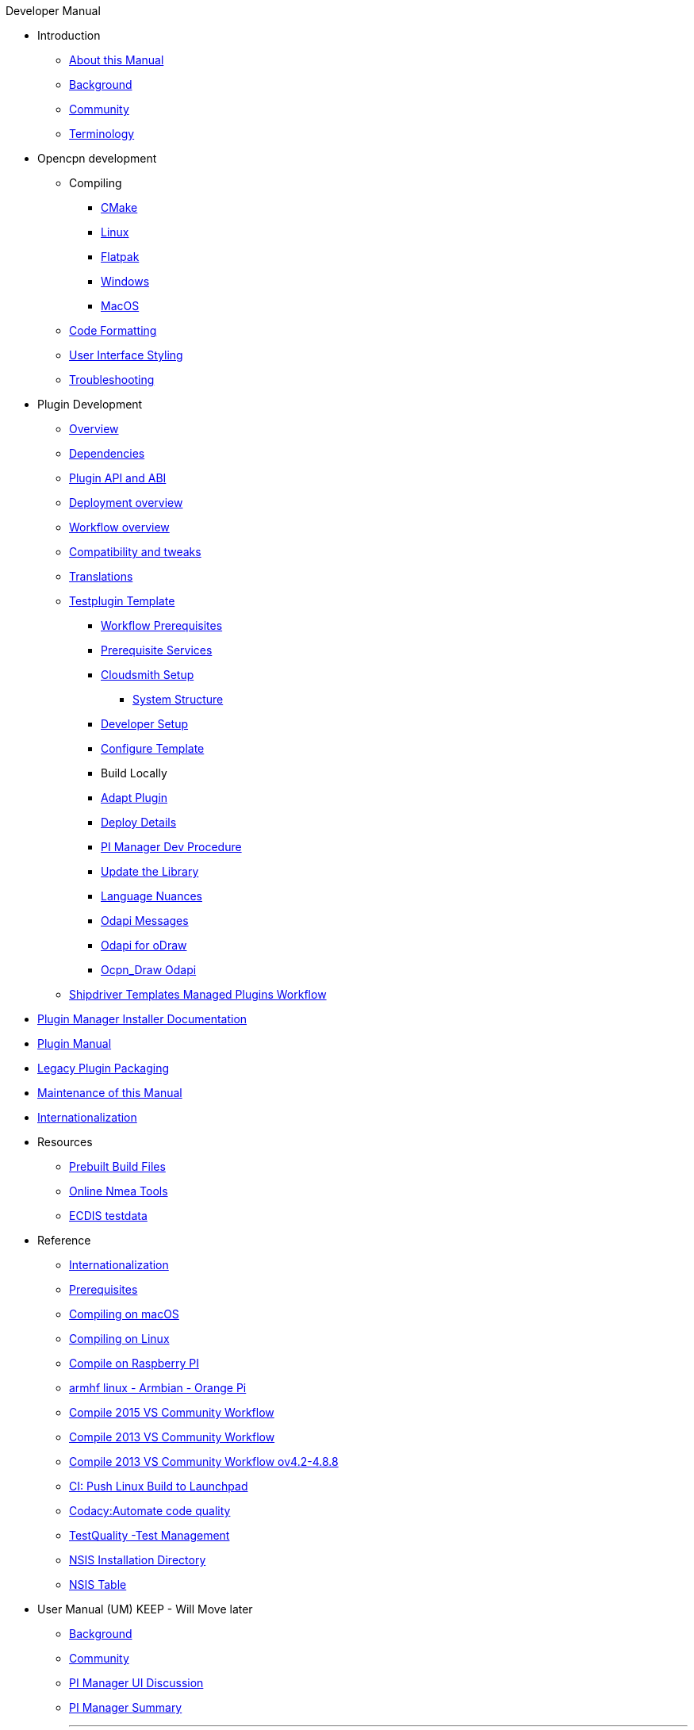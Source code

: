 .Developer Manual
* Introduction
** xref:intro-AboutThisManual.adoc[About this Manual]
** xref:intro-Background.adoc[Background]
** xref:intro-Community.adoc[Community]
** xref:intro-Terminology.adoc[Terminology]
* Opencpn development
** Compiling
*** xref:od-compile-cmake.adoc[CMake]
*** xref:od-compile-linux.adoc[Linux]
*** xref:od-compile-linux.adoc#_flatpak[Flatpak]
*** xref:od-compile-windows.adoc[Windows]
*** xref:od-compile-mac-osx.adoc[MacOS]
** xref:od-code-formatting.adoc[Code Formatting]
** xref:od-user-interface-styling.adoc[User Interface Styling]
** xref:od-troubleshooting.adoc[Troubleshooting]
* Plugin Development
** xref:plugin-devel-overview.adoc[Overview]
** xref:pm-plugin-dependencies.adoc[Dependencies]
** xref:pm-plugin-api-versions.adoc[Plugin API and ABI]
** xref:pm-overview-deployment.adoc[Deployment overview]
** xref:pm-overview-workflow.adoc[Workflow overview]
** xref:plugin-compat.adoc[Compatibility and tweaks]
** xref:dm-i18n.adoc[Translations]
** xref:pm-tp-template.adoc[Testplugin Template]
*** xref:pm-overview-prereq-workflow.adoc[Workflow Prerequisites]
*** xref:pm-overview-prereq-services.adoc[Prerequisite Services]
*** xref:pm-overview-prereq-other.adoc[Cloudsmith Setup]
**** xref:pm-tp-system-structure.adoc[System Structure]
*** xref:pm-tp-dev-setup.adoc[Developer Setup]
*** xref:pm-tp-config-template.adoc[Configure Template]
*** Build Locally
*** xref:pm-tp-adapt-plugin.adoc[Adapt Plugin]
*** xref:pm-tp-deploy.adoc[Deploy Details]
*** xref:pi_installer_dev_procedure.adoc[PI Manager Dev Procedure]
*** xref:pm-tp-update-library.adoc[Update the Library]
*** xref:pm-tp-language-nuance.adoc[Language Nuances]
*** xref:pm-tp-odapi-messaging.adoc[Odapi Messages]
*** xref:pm-tp-odapi.adoc[Odapi for oDraw]
*** xref:pm-tp-ocpn_draw_odapi.adoc[Ocpn_Draw Odapi]
** xref:AlternativeWorkflow:ROOT:index.adoc[Shipdriver Templates Managed Plugins Workflow]
* xref:plugin-installer:ROOT:index.adoc[Plugin Manager Installer Documentation]
* https://opencpn-manuals.github.io/plugins/opencpn-plugins/0.1/index.html[Plugin  Manual] 
// FIXME: Include top-level plugins manual source? or?
* xref:dm-legacy-plugins.adoc[Legacy Plugin Packaging]
* xref:dm-manual-maint.adoc[Maintenance of this Manual]
* xref:dm-i18n.adoc[Internationalization]
* Resources
** xref:res-prebuilt-build-files.adoc[Prebuilt Build Files]
** xref:res-online-tools.adoc[Online Nmea Tools]
** xref:ECDIS_testdata.adoc[ECDIS testdata]
* Reference
*** xref:languages.adoc[Internationalization]
*** xref:prerequisites.adoc[Prerequisites]
*** xref:compile_mac_osx.adoc[Compiling on macOS]
*** xref:compile_linux_old.adoc[Compiling on Linux]
*** xref:rpi2.adoc[Compile on Raspberry PI]
*** xref:building-on-armhf-linux-armbian-orange-pi.adoc[armhf linux - Armbian - Orange Pi]
*** xref:vs2015_workflow.adoc[Compile 2015 VS Community Workflow]
*** xref:compile_windows_2013_vs_community.adoc[Compile 2013 VS Community Workflow]
*** xref:compile_windows_2013_vs_community_ov4.2-4.8.8.adoc[Compile 2013 VS Community Workflow ov4.2-4.8.8]
*** xref:ci-push-linux-build-to-launchpad.adoc[CI: Push Linux Build to Launchpad]
*** xref:codacy.adoc[Codacy:Automate code quality]
*** xref:testquality.adoc[TestQuality -Test Management]
*** xref:nsis_installation_directory.adoc[NSIS Installation Directory]
*** xref:nsis_table.adoc[NSIS Table]
* User Manual (UM) KEEP - Will Move later
** xref:developer_manual.adoc[Background]
** xref:community_old.adoc[Community]
** xref:pi_installer-ui.adoc[PI Manager UI Discussion]
** xref:pi_installer_summary.adoc[PI Manager Summary]
+++
<p/> <hr/> <p/>
+++
* Old Manual
** xref:ci-push-build-to-git.adoc[CI: Push build to Git Release -Delete?]
** xref:ci_travis_encryption_windows.adoc[CI: Travis Encryption for Windows Dev -Delete?]
** xref:advanceddebugtips.adoc[CI Advanced Debug Tips -Delete?]
** Learning -Delete?
*** xref:coding_solutions.adoc[Coding Solutions]
*** xref:fork_build_windows.adoc[Fork and Build (Windows)]
*** xref:oplaydo1.adoc[oplaydo1 (Windows)]
*** xref:fork_and_build_linux.adoc[Fork and Build (Linux)]
*** xref:oplaydo1_linux.adoc[oplaydo1 (Linux)]
